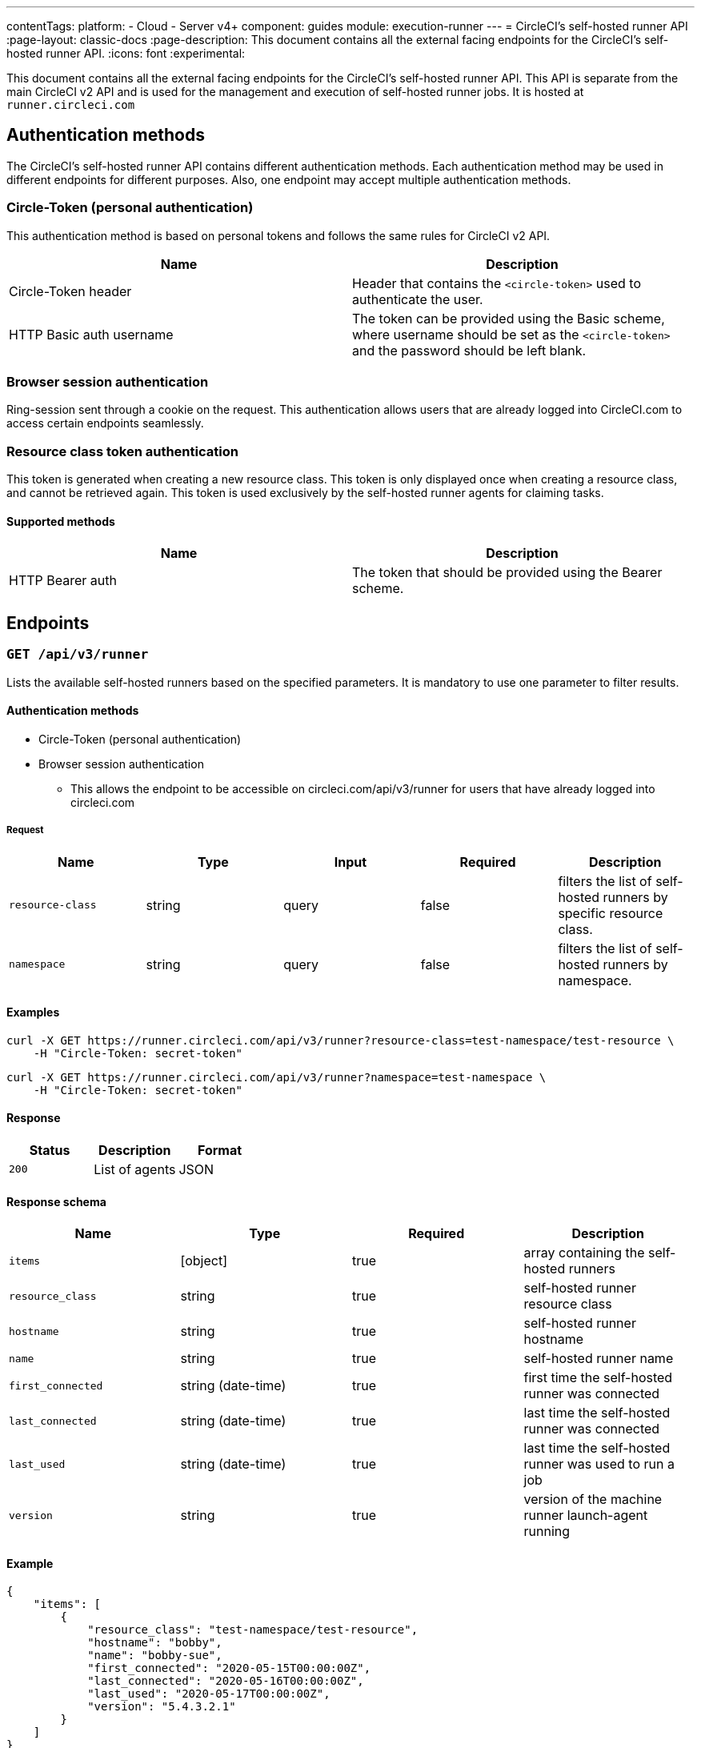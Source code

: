 ---
contentTags:
  platform:
  - Cloud
  - Server v4+
component: guides
module: execution-runner
---
= CircleCI's self-hosted runner API
:page-layout: classic-docs
:page-description: This document contains all the external facing endpoints for the CircleCI's self-hosted runner API.
:icons: font
:experimental:

This document contains all the external facing endpoints for the CircleCI's self-hosted runner API. This API is separate from the main CircleCI v2 API and is used for the management and execution of self-hosted runner jobs. It is hosted at `runner.circleci.com`

[#authentication-methods]
== Authentication methods

The CircleCI's self-hosted runner API contains different authentication methods. Each authentication method may be used in different endpoints for different purposes. Also, one endpoint may accept multiple authentication methods.

[#circle-token-personal-authentication]
=== Circle-Token (personal authentication)

This authentication method is based on personal tokens and follows the same rules for CircleCI v2 API.

[.table.table-striped]
[cols=2*, options="header", stripes=even]
|===
| Name
| Description

| Circle-Token header
| Header that contains the `<circle-token>` used to authenticate the user.

| HTTP Basic auth username
| The token can be provided using the Basic scheme, where username should be set as the `<circle-token>` and the password should be left blank.
|===

[#browser-session-authentication]
=== Browser session authentication

Ring-session sent through a cookie on the request. This authentication allows users that are already logged into CircleCI.com to access certain endpoints seamlessly.

[#resource-class-authentication-token]
=== Resource class token authentication

This token is generated when creating a new resource class. This token is only displayed once when creating a resource class, and cannot be retrieved again. This token is used exclusively by the self-hosted runner agents for claiming tasks.

[#supported-methods]
==== Supported methods

[.table.table-striped]
[cols=2*, options="header", stripes=even]
|===
| Name
| Description

| HTTP Bearer auth
| The token that should be provided using the Bearer scheme.
|===

[#endpoints]
== Endpoints

[#get-api-v3-runner]
=== `GET /api/v3/runner`

Lists the available self-hosted runners based on the specified parameters. It is mandatory to use one parameter to filter results.

[#get-api-v3-runner-authentication-methods]
==== Authentication methods

* Circle-Token (personal authentication)
* Browser session authentication
** This allows the endpoint to be accessible on circleci.com/api/v3/runner for users that have already logged into circleci.com

[#get-api-v3-runner-request]
===== Request

[.table.table-striped]
[cols=5*, options="header", stripes=even]
|===
| Name
| Type
| Input
| Required
| Description

| `resource-class`
| string
| query
| false
| filters the list of self-hosted runners by specific resource class.

| `namespace`
| string
| query
| false
| filters the list of self-hosted runners by namespace.
|===

[#get-api-v3-runner-examples]
==== Examples

```shell
curl -X GET https://runner.circleci.com/api/v3/runner?resource-class=test-namespace/test-resource \
    -H "Circle-Token: secret-token"
```

```shell
curl -X GET https://runner.circleci.com/api/v3/runner?namespace=test-namespace \
    -H "Circle-Token: secret-token"
```

[#get-api-v3-runner-response]
==== Response

[.table.table-striped]
[cols=3*, options="header", stripes=even]
|===
| Status
| Description
| Format

|`200`
|List of agents
|JSON
|===

[#get-api-v3-runner-response-schema]
==== Response schema

[.table.table-striped]
[cols=4*, options="header", stripes=even]
|===
| Name
| Type
| Required
| Description

|`items`
|[object]
|true
|array containing the self-hosted runners

|`resource_class`
|string
|true
|self-hosted runner resource class

|`hostname`
|string
|true
|self-hosted runner hostname

|`name`
|string
|true
|self-hosted runner name

|`first_connected`
|string (date-time)
|true
|first time the self-hosted runner was connected

|`last_connected`
|string (date-time)
|true
|last time the self-hosted runner was connected

|`last_used`
|string (date-time)
|true
|last time the self-hosted runner was used to run a job

|`version`
|string
|true
|version of the machine runner launch-agent running
|===

[#get-api-v3-runner-example]
==== Example

```json
{
    "items": [
        {
            "resource_class": "test-namespace/test-resource",
            "hostname": "bobby",
            "name": "bobby-sue",
            "first_connected": "2020-05-15T00:00:00Z",
            "last_connected": "2020-05-16T00:00:00Z",
            "last_used": "2020-05-17T00:00:00Z",
            "version": "5.4.3.2.1"
        }
    ]
}
```

---

[#get-api-v3-tasks]
=== `GET /api/v3/runner/tasks`

Get the number of unclaimed tasks for a given resource class.

[#get-api-v3-tasks-authentication-methods]
==== Authentication methods

* Circle-Token (personal authentication)
* Browser session authentication
** This allows the endpoint to be accessible on circleci.com/api/v3/runner for users that have already logged into circleci.com

[#get-api-v3-tasks-request]
==== Request

[.table.table-striped]
[cols=5*, options="header", stripes=even]
|===
| Name
| Type
| Input
| Required
| Description

| `resource-class`
| string
| query
| true
| filters tasks by specific resource class.
|===

[#get-api-v3-tasks-examples]
==== Examples

```shell
curl -X GET https://runner.circleci.com/api/v3/runner/tasks?resource-class=test-namespace/test-resource \
    -H "Circle-Token: secret-token"
```

[#get-api-v3-tasks-response]
==== Response

[.table.table-striped]
[cols=3*, options="header", stripes=even]
|===
| Status
| Description
| Format

|`200`
|Number of unclaimed tasks
|JSON
|===

[#get-api-v3-tasks-response-schema]
==== Response schema

[.table.table-striped]
[cols=4*, options="header", stripes=even]
|===
| Name
| Type
| Required
| Description

|`unclaimed_task_count`
|int
|true
|number of unclaimed tasks
|===

[#get-api-v3-tasks-example]
==== Example

```json
{
    "unclaimed_task_count": 42
}
```

---

[#get-api-v3-tasks-running]
=== `GET /api/v3/runner/tasks/running`

Get the number of running tasks for a given resource class.

[#get-api-v3-tasks-running-authentication-methods]
==== Authentication methods

* Circle-Token (personal authentication)
* Browser Session Authentication
** This allows the endpoint to be accessible on circleci.com/api/v3/runner for users that have already logged into circleci.com.

[#get-api-v3-tasks-running-request]
==== Request

[.table.table-striped]
[cols=5*, options="header", stripes=even]
|===
| Name
| Type
| Input
| Required
| Description

| `resource-class`
| string
| query
| true
| filters tasks by specific resource class.
|===

[#get-api-v3-tasks-running-examples]
==== Examples

```shell
curl -X GET https://runner.circleci.com/api/v3/runner/tasks/running?resource-class=test-namespace/test-resource \
    -H "Circle-Token: secret-token"
```

[#get-api-v3-tasks-running-response]
==== Response

[.table.table-striped]
[cols=3*, options="header", stripes=even]
|===
| Status
| Description
| Format

|`200`
|Number of running tasks
|JSON
|===

[#get-api-v3-tasks-running-response-schema]
==== Response schema

[.table.table-striped]
[cols=4*, options="header", stripes=even]
|===
| Name
| Type
| Required
| Description

|`running_runner_tasks`
|int
|true
|number of running tasks
|===

[#get-api-v3-tasks-running-example]
==== Example

```json
{
    "running_runner_tasks": 42
}
```

